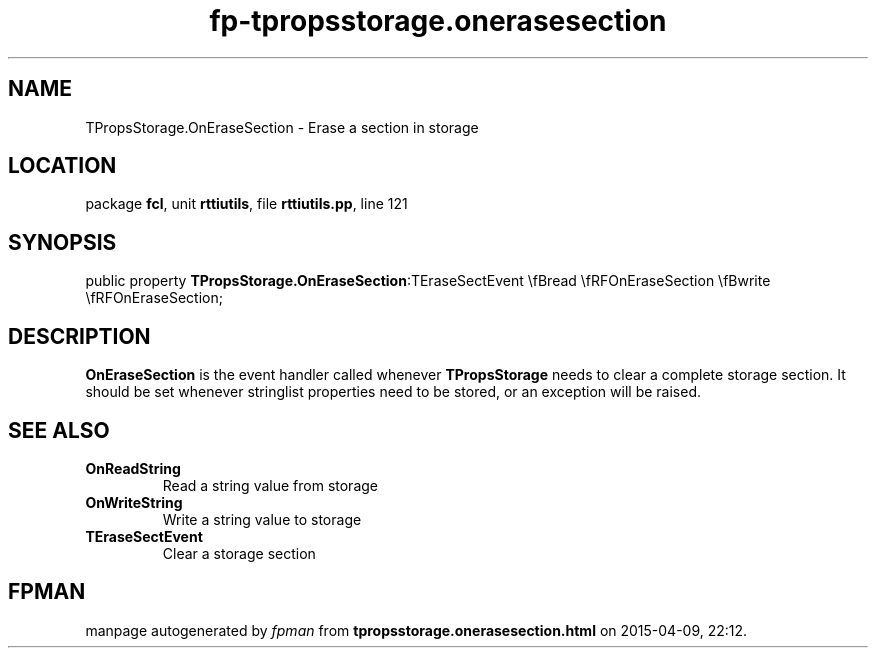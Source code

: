 .\" file autogenerated by fpman
.TH "fp-tpropsstorage.onerasesection" 3 "2014-03-14" "fpman" "Free Pascal Programmer's Manual"
.SH NAME
TPropsStorage.OnEraseSection - Erase a section in storage
.SH LOCATION
package \fBfcl\fR, unit \fBrttiutils\fR, file \fBrttiutils.pp\fR, line 121
.SH SYNOPSIS
public property  \fBTPropsStorage.OnEraseSection\fR:TEraseSectEvent \\fBread \\fRFOnEraseSection \\fBwrite \\fRFOnEraseSection;
.SH DESCRIPTION
\fBOnEraseSection\fR is the event handler called whenever \fBTPropsStorage\fR needs to clear a complete storage section. It should be set whenever stringlist properties need to be stored, or an exception will be raised.


.SH SEE ALSO
.TP
.B OnReadString
Read a string value from storage
.TP
.B OnWriteString
Write a string value to storage
.TP
.B TEraseSectEvent
Clear a storage section

.SH FPMAN
manpage autogenerated by \fIfpman\fR from \fBtpropsstorage.onerasesection.html\fR on 2015-04-09, 22:12.

